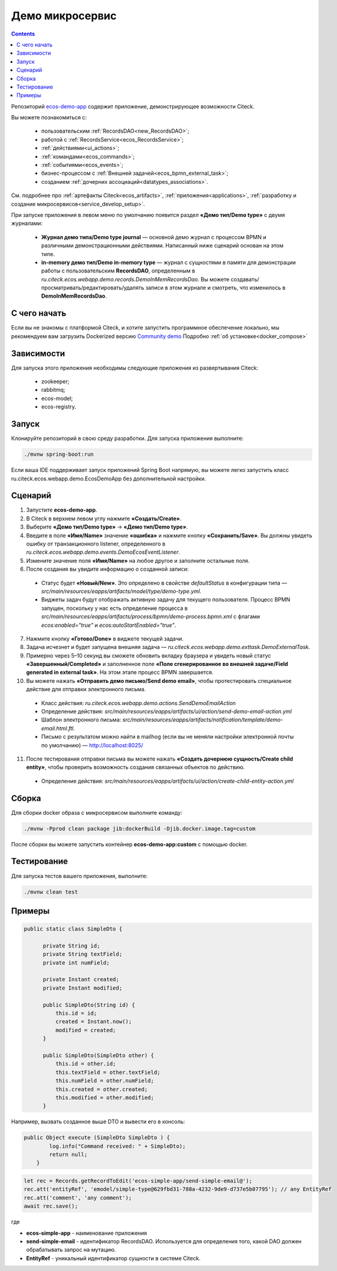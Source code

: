 Демо микросервис
===================

.. _demo_microservice:

.. contents:: 
   :depth: 2

Репозиторий `ecos-demo-app <https://github.com/Citeck/ecos-demo-app>`_ содержит приложение, демонстрирующее возможности Citeck.

Вы можете познакомиться с:

    - пользовательским :ref:`RecordsDAO<new_RecordsDAO>`;
    - работой с :ref:`RecordsService<ecos_RecordsService>`;
    - :ref:`действиями<ui_actions>`;
    - :ref:`командами<ecos_commands>`;
    - :ref:`событиями<ecos_events>`;
    - бизнес-процессом с  :ref:`Внешней задачей<ecos_bpmn_external_task>`;
    - созданием :ref:`дочерних ассоциаций<datatypes_associations>`.

См. подробнее про :ref:`артефакты Citeck<ecos_artifacts>`, :ref:`приложения<applications>`, :ref:`разработку и создание микросервисов<service_develop_setup>`.

При запуске приложения в левом меню по умолчанию появится раздел **«Демо тип/Demo type»** с двумя журналами:

    - **Журнал демо типа/Demo type journal** — основной демо журнал с процессом BPMN и различными демонстрационными действиями. Написанный ниже сценарий основан на этом типе.
    - **in-memory демо тип/Demo in-memory type** — журнал с сущностями в памяти для демонстрации работы с пользовательским **RecordsDAO**, определенным в *ru.citeck.ecos.webapp.demo.records.DemoInMemRecordsDao*. Вы можете создавать/просматривать/редактировать/удалять записи в этом журнале и смотреть, что изменилось в **DemoInMemRecordsDao**.

С чего начать
--------------

Если вы не знакомы с платформой Citeck, и хотите запустить программное обеспечение локально, мы рекомендуем вам загрузить Dockerized версию `Community demo <https://github.com/Citeck/ecos-community-demo>`_ Подробно :ref:`об установке<docker_compose>`

Зависимости
--------------

Для запуска этого приложения необходимы следующие приложения из развертывания Citeck:

    -	zookeeper; 
    -	rabbitmq;
    -	ecos-model;
    -	ecos-registry.

Запуск
-------

Клонируйте репозиторий в свою среду разработки. Для запуска приложения выполните:

.. code-block:: text

    ./mvnw spring-boot:run

Если ваша IDE поддерживает запуск приложений Spring Boot напрямую, вы можете легко запустить класс ru.citeck.ecos.webapp.demo.EcosDemoApp без дополнительной настройки.

Сценарий
-----------

1.	Запустите **ecos-demo-app**.
2.	В Citeck в верхнем левом углу нажмите **«Создать/Create»**.
3.	Выберите **«Демо тип/Demo type»** -> **«Демо тип/Demo type»**.
4.	Введите в поле **«Имя/Name»** значение **«ошибка»** и нажмите кнопку **«Сохранить/Save»**. Вы должны увидеть ошибку от транзакционного listener, определенного в *ru.citeck.ecos.webapp.demo.events.DemoEcosEventListener*.
5.	Измените значение поля **«Имя/Name»** на любое другое и заполните остальные поля.
6.	После создания вы увидите информацию о созданной записи:

    -	Статус будет **«Новый/New»**. Это определено в свойстве *defaultStatus* в конфигурации типа — *src/main/resources/eapps/artifacts/model/type/demo-type.yml*.
    -	Виджеты задач будут отображать активную задачу для текущего пользователя. Процесс BPMN запущен, поскольку у нас есть определение процесса в *src/main/resources/eapps/artifacts/process/bpmn/demo-process.bpmn.xml* с флагами *ecos:enabled="true"* и *ecos:autoStartEnabled="true"*.

7.	Нажмите кнопку **«Готово/Done»** в виджете текущей задачи.
8.	Задача исчезнет и будет запущена внешняя задача — *ru.citeck.ecos.webapp.demo.exttask.DemoExternalTask*.
9.	Примерно через 5–10 секунд вы сможете обновить вкладку браузера и увидеть новый статус **«Завершенный/Completed»** и заполненное поле **«Поле сгенерированное во внешней задаче/Field generated in external task»**. На этом этапе процесс BPMN завершается.
10.	Вы можете нажать **«Отправить демо письмо/Send demo email»**, чтобы протестировать специальное действие для отправки электронного письма.

    -	Класс действия: *ru.citeck.ecos.webapp.demo.actions.SendDemoEmailAction*
    -	Определение действия: *src/main/resources/eapps/artifacts/ui/action/send-demo-email-action.yml*
    -	Шаблон электронного письма: *src/main/resources/eapps/artifacts/notification/template/demo-email.html.ftl.*
    -	Письмо с результатом можно найти в mailhog (если вы не меняли настройки электронной почты по умолчанию) — http://localhost:8025/

11.	После тестирования отправки письма вы можете нажать **«Создать дочернюю сущность/Create child entity»**, чтобы проверить возможность создания связанных объектов по действию.

    -	Определение действия: *src/main/resources/eapps/artifacts/ui/action/create-child-entity-action.yml*

Сборка
-------

Для сборки docker образа с микросервисом выполните команду:

.. code-block:: text

    ./mvnw -Pprod clean package jib:dockerBuild -Djib.docker.image.tag=custom 

После сборки вы можете запустить контейнер **ecos-demo-app:custom** с помощью docker.

Тестирование
--------------

Для запуска тестов вашего приложения, выполните:

.. code-block:: text

    ./mvnw clean test


Примеры
---------

.. raw:: html

   <details>
   <summary><a>Как задать DTO</a></summary>

.. code-block:: js

  public static class SimpleDto {

        private String id;
        private String textField;
        private int numField;

        private Instant created;
        private Instant modified;

        public SimpleDto(String id) {
            this.id = id;
            created = Instant.now();
            modified = created;
        }

        public SimpleDto(SimpleDto other) {
            this.id = other.id;
            this.textField = other.textField;
            this.numField = other.numField;
            this.created = other.created;
            this.modified = other.modified;
        }

.. raw:: html

   </details>
   <details>
   <summary><a>Как задать команду</a></summary>

Например, вызвать созданное выше DTO и вывести его в консоль:

.. code-block:: js

    public Object execute (SimpleDto SimpleDto ) {
            log.info("Command received: " + SimpleDto);
            return null;
        }

.. raw:: html

   </details>
   <details>
   <summary><a>Как вызвать действие</a></summary>

.. code-block:: js

    let rec = Records.getRecordToEdit('ecos-simple-app/send-simple-email@');
    rec.att('entityRef', 'emodel/simple-type@629fbd31-788a-4232-9de9-d737e5b07795'); // any EntityRef
    rec.att('comment', 'any comment');
    await rec.save();

где 

* **ecos-simple-app** - наименование приложения
* **send-simple-email** - идентификатор RecordsDAO. Используется для определения того, какой DAO должен обрабатывать запрос на мутацию.
* **EntityRef** - уникальный идентификатор сущности в системе Citeck. 